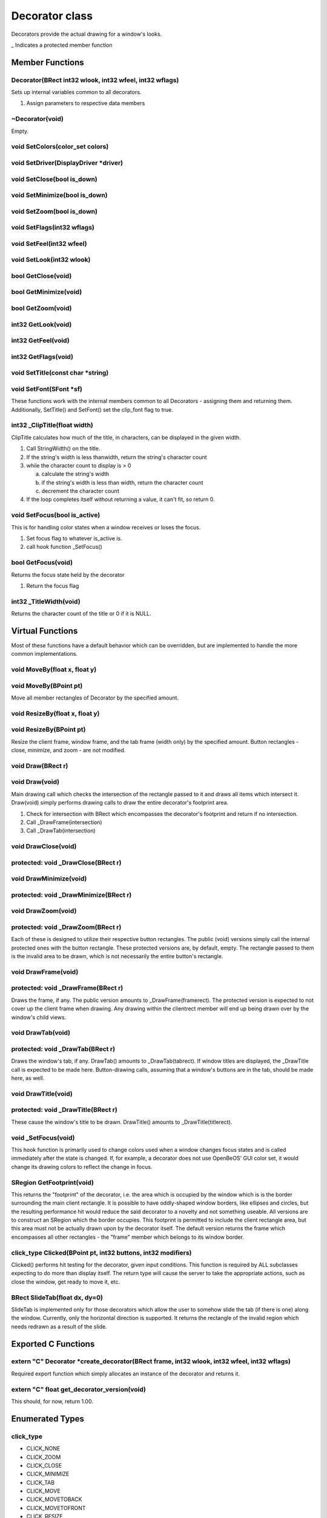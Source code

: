 Decorator class
###############

Decorators provide the actual drawing for a window's looks.

\_ Indicates a protected member function

Member Functions
================

Decorator(BRect int32 wlook, int32 wfeel, int32 wflags)
-------------------------------------------------------

Sets up internal variables common to all decorators.

1) Assign parameters to respective data members

~Decorator(void)
----------------

Empty.

void SetColors(color_set colors)
--------------------------------

void SetDriver(DisplayDriver \*driver)
--------------------------------------

void SetClose(bool is_down)
---------------------------

void SetMinimize(bool is_down)
------------------------------

void SetZoom(bool is_down)
--------------------------

void SetFlags(int32 wflags)
---------------------------

void SetFeel(int32 wfeel)
-------------------------

void SetLook(int32 wlook)
-------------------------

bool GetClose(void)
-------------------

bool GetMinimize(void)
----------------------

bool GetZoom(void)
------------------

int32 GetLook(void)
-------------------

int32 GetFeel(void)
-------------------

int32 GetFlags(void)
--------------------

void SetTitle(const char \*string)
----------------------------------

void SetFont(SFont \*sf)
------------------------

These functions work with the internal members common to all
Decorators - assigning them and returning them. Additionally,
SetTitle() and SetFont() set the clip_font flag to true.

int32 \_ClipTitle(float width)
------------------------------

ClipTitle calculates how much of the title, in characters, can be
displayed in the given width.

1. Call StringWidth() on the title.
2. If the string's width is less thanwidth, return the string's
   character count
3. while the character count to display is > 0

   a. calculate the string's width
   b. if the string's width is less than width, return the character count
   c. decrement the character count

4. If the loop completes itself without returning a value, it can't fit,
   so return 0.

void SetFocus(bool is_active)
-----------------------------

This is for handling color states when a window receives or loses the
focus.

1. Set focus flag to whatever is_active is.
2. call hook function \_SetFocus()

bool GetFocus(void)
-------------------

Returns the focus state held by the decorator

1) Return the focus flag

int32 \_TitleWidth(void)
------------------------

Returns the character count of the title or 0 if it is NULL.

Virtual Functions
=================

Most of these functions have a default behavior which can be
overridden, but are implemented to handle the more common
implementations.

void MoveBy(float x, float y)
-----------------------------

void MoveBy(BPoint pt)
----------------------

Move all member rectangles of Decorator by the specified amount.

void ResizeBy(float x, float y)
-------------------------------

void ResizeBy(BPoint pt)
------------------------

Resize the client frame, window frame, and the tab frame (width only)
by the specified amount. Button rectangles - close, minimize, and zoom
- are not modified.

void Draw(BRect r)
------------------

void Draw(void)
---------------

Main drawing call which checks the intersection of the rectangle
passed to it and draws all items which intersect it. Draw(void) simply
performs drawing calls to draw the entire decorator's footprint area.

1. Check for intersection with BRect which encompasses the decorator's
   footprint and return if no intersection.
2. Call \_DrawFrame(intersection)
3. Call \_DrawTab(intersection)

void DrawClose(void)
--------------------

protected: void \_DrawClose(BRect r)
------------------------------------

void DrawMinimize(void)
-----------------------

protected: void \_DrawMinimize(BRect r)
---------------------------------------

void DrawZoom(void)
-------------------

protected: void \_DrawZoom(BRect r)
-----------------------------------

Each of these is designed to utilize their respective button
rectangles. The public (void) versions simply call the internal
protected ones with the button rectangle. These protected versions
are, by default, empty. The rectangle passed to them is the invalid
area to be drawn, which is not necessarily the entire button's
rectangle.

void DrawFrame(void)
--------------------

protected: void \_DrawFrame(BRect r)
------------------------------------

Draws the frame, if any. The public version amounts to
\_DrawFrame(framerect). The protected version is expected to not cover
up the client frame when drawing. Any drawing within the clientrect
member will end up being drawn over by the window's child views.

void DrawTab(void)
------------------

protected: void \_DrawTab(BRect r)
----------------------------------

Draws the window's tab, if any. DrawTab() amounts to
\_DrawTab(tabrect). If window titles are displayed, the \_DrawTitle
call is expected to be made here. Button-drawing calls, assuming that
a window's buttons are in the tab, should be made here, as well.

void DrawTitle(void)
--------------------

protected: void \_DrawTitle(BRect r)
------------------------------------

These cause the window's title to be drawn. DrawTitle() amounts to
\_DrawTitle(titlerect).

void \_SetFocus(void)
---------------------

This hook function is primarily used to change colors used when a
window changes focus states and is called immediately after the state
is changed. If, for example, a decorator does not use OpenBeOS' GUI
color set, it would change its drawing colors to reflect the change in
focus.

SRegion GetFootprint(void)
--------------------------

This returns the "footprint" of the decorator, i.e. the area which is
occupied by the window which is is the border surrounding the main
client rectangle. It is possible to have oddly-shaped window borders,
like ellipses and circles, but the resulting performance hit would
reduce the said decorator to a novelty and not something useable. All
versions are to construct an SRegion which the border occupies. This
footprint is permitted to include the client rectangle area, but this
area must not be actually drawn upon by the decorator itself. The
default version returns the frame which encompasses all other
rectangles - the "frame" member which belongs to its window border.

click_type Clicked(BPoint pt, int32 buttons, int32 modifiers)
-------------------------------------------------------------

Clicked() performs hit testing for the decorator, given input
conditions. This function is required by ALL subclasses expecting to
do more than display itself. The return type will cause the server to
take the appropriate actions, such as close the window, get ready to
move it, etc.


BRect SlideTab(float dx, dy=0)
------------------------------

SlideTab is implemented only for those decorators which allow the user
to somehow slide the tab (if there is one) along the window.
Currently, only the horizontal direction is supported. It returns the
rectangle of the invalid region which needs redrawn as a result of the
slide.

Exported C Functions
====================

extern "C" Decorator \*create_decorator(BRect frame, int32 wlook, int32 wfeel, int32 wflags)
--------------------------------------------------------------------------------------------

Required export function which simply allocates an instance of the
decorator and returns it.

extern "C" float get_decorator_version(void)
--------------------------------------------

This should, for now, return 1.00.

Enumerated Types
================

click_type
----------

- CLICK_NONE
- CLICK_ZOOM
- CLICK_CLOSE
- CLICK_MINIMIZE
- CLICK_TAB
- CLICK_MOVE
- CLICK_MOVETOBACK
- CLICK_MOVETOFRONT
- CLICK_RESIZE
- CLICK_RESIZE_L
- CLICK_RESIZE_T
- CLICK_RESIZE_R
- CLICK_RESIZE_B
- CLICK_RESIZE_LT
- CLICK_RESIZE_RT
- CLICK_RESIZE_LB
- CLICK_RESIZE_RB

